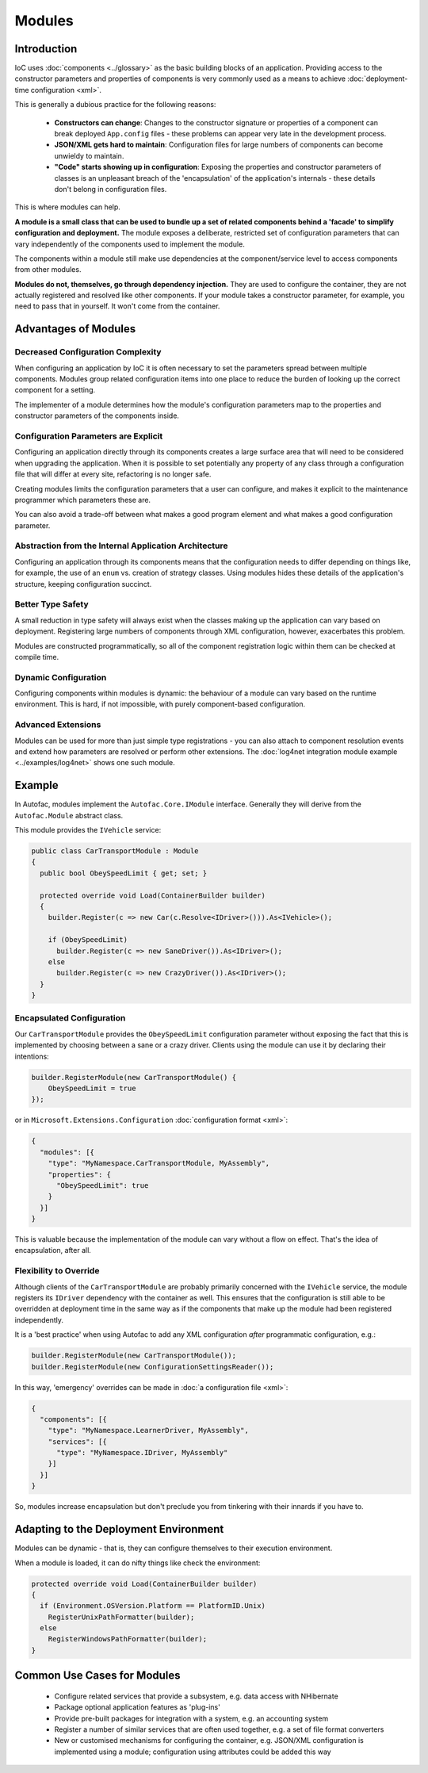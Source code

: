 =======
Modules
=======

Introduction
============

IoC uses :doc:`components <../glossary>` as the basic building blocks of an application. Providing access to the constructor parameters and properties of components is very commonly used as a means to achieve :doc:`deployment-time configuration <xml>`.

This is generally a dubious practice for the following reasons:

 * **Constructors can change**: Changes to the constructor signature or properties of a component can break deployed ``App.config`` files - these problems can appear very late in the development process.
 * **JSON/XML gets hard to maintain**: Configuration files for large numbers of components can become unwieldy to maintain.
 * **"Code" starts showing up in configuration**: Exposing the properties and constructor parameters of classes is an unpleasant breach of the 'encapsulation' of the application's internals - these details don't belong in configuration files.

This is where modules can help.

**A module is a small class that can be used to bundle up a set of related components behind a 'facade' to simplify configuration and deployment.** The module exposes a deliberate, restricted set of configuration parameters that can vary independently of the components used to implement the module.

The components within a module still make use dependencies at the component/service level to access components from other modules.

**Modules do not, themselves, go through dependency injection.** They are used to configure the container, they are not actually registered and resolved like other components. If your module takes a constructor parameter, for example, you need to pass that in yourself. It won't come from the container.

Advantages of Modules
=====================

Decreased Configuration Complexity
----------------------------------

When configuring an application by IoC it is often necessary to set the parameters spread between multiple components. Modules group related configuration items into one place to reduce the burden of looking up the correct component for a setting.

The implementer of a module determines how the module's configuration parameters map to the properties and constructor parameters of the components inside.

Configuration Parameters are Explicit
-------------------------------------

Configuring an application directly through its components creates a large surface area that will need to be considered when upgrading the application. When it is possible to set potentially any property of any class through a configuration file that will differ at every site, refactoring is no longer safe.

Creating modules limits the configuration parameters that a user can configure, and makes it explicit to the maintenance programmer which parameters these are.

You can also avoid a trade-off between what makes a good program element and what makes a good configuration parameter.

Abstraction from the Internal Application Architecture
------------------------------------------------------

Configuring an application through its components means that the configuration needs to differ depending on things like, for example, the use of an ``enum`` vs. creation of strategy classes. Using modules hides these details of the application's structure, keeping configuration succinct.

Better Type Safety
------------------

A small reduction in type safety will always exist when the classes making up the application can vary based on deployment. Registering large numbers of components through XML configuration, however, exacerbates this problem.

Modules are constructed programmatically, so all of the component registration logic within them can be checked at compile time.

Dynamic Configuration
---------------------

Configuring components within modules is dynamic: the behaviour of a module can vary based on the runtime environment. This is hard, if not impossible, with purely component-based configuration.

Advanced Extensions
-------------------

Modules can be used for more than just simple type registrations - you can also attach to component resolution events and extend how parameters are resolved or perform other extensions. The :doc:`log4net integration module example <../examples/log4net>` shows one such module.

Example
=======

In Autofac, modules implement the ``Autofac.Core.IModule`` interface. Generally they will derive from the ``Autofac.Module`` abstract class.

This module provides the ``IVehicle`` service:

.. sourcecode:: csharp

    public class CarTransportModule : Module
    {
      public bool ObeySpeedLimit { get; set; }

      protected override void Load(ContainerBuilder builder)
      {
        builder.Register(c => new Car(c.Resolve<IDriver>())).As<IVehicle>();

        if (ObeySpeedLimit)
          builder.Register(c => new SaneDriver()).As<IDriver>();
        else
          builder.Register(c => new CrazyDriver()).As<IDriver>();
      }
    }

Encapsulated Configuration
--------------------------

Our ``CarTransportModule`` provides the ``ObeySpeedLimit`` configuration parameter without exposing the fact that this is implemented by choosing between a sane or a crazy driver. Clients using the module can use it by declaring their intentions:

.. sourcecode:: csharp

    builder.RegisterModule(new CarTransportModule() {
        ObeySpeedLimit = true
    });

or in ``Microsoft.Extensions.Configuration`` :doc:`configuration format <xml>`:

.. sourcecode:: json

    {
      "modules": [{
        "type": "MyNamespace.CarTransportModule, MyAssembly",
        "properties": {
          "ObeySpeedLimit": true
        }
      }]
    }

This is valuable because the implementation of the module can vary without a flow on effect. That's the idea of encapsulation, after all.

Flexibility to Override
-----------------------

Although clients of the ``CarTransportModule`` are probably primarily concerned with the ``IVehicle`` service, the module registers its ``IDriver`` dependency with the container as well. This ensures that the configuration is still able to be overridden at deployment time in the same way as if the components that make up the module had been registered independently.

It is a 'best practice' when using Autofac to add any XML configuration *after* programmatic configuration, e.g.:

.. sourcecode:: csharp

    builder.RegisterModule(new CarTransportModule());
    builder.RegisterModule(new ConfigurationSettingsReader());

In this way, 'emergency' overrides can be made in :doc:`a configuration file <xml>`:

.. sourcecode:: xml

.. sourcecode:: json

    {
      "components": [{
        "type": "MyNamespace.LearnerDriver, MyAssembly",
        "services": [{
          "type": "MyNamespace.IDriver, MyAssembly"
        }]
      }]
    }

So, modules increase encapsulation but don't preclude you from tinkering with their innards if you have to.

Adapting to the Deployment Environment
======================================

Modules can be dynamic - that is, they can configure themselves to their execution environment.

When a module is loaded, it can do nifty things like check the environment:

.. sourcecode:: csharp

    protected override void Load(ContainerBuilder builder)
    {
      if (Environment.OSVersion.Platform == PlatformID.Unix)
        RegisterUnixPathFormatter(builder);
      else
        RegisterWindowsPathFormatter(builder);
    }

Common Use Cases for Modules
============================

 * Configure related services that provide a subsystem, e.g. data access with NHibernate
 * Package optional application features as 'plug-ins'
 * Provide pre-built packages for integration with a system, e.g. an accounting system
 * Register a number of similar services that are often used together, e.g. a set of file format converters
 * New or customised mechanisms for configuring the container, e.g. JSON/XML configuration is implemented using a module; configuration using attributes could be added this way
